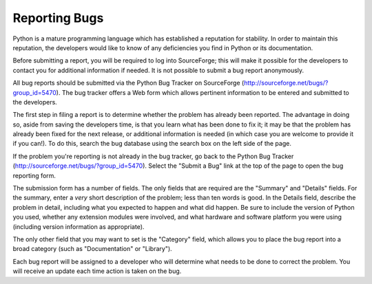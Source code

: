 **************
Reporting Bugs
**************

.. _reporting-bugs:

Python is a mature programming language which has established a reputation for
stability.  In order to maintain this reputation, the developers would like to
know of any deficiencies you find in Python or its documentation.

Before submitting a report, you will be required to log into SourceForge; this
will make it possible for the developers to contact you for additional
information if needed.  It is not possible to submit a bug report anonymously.

All bug reports should be submitted via the Python Bug Tracker on SourceForge
(`<http://sourceforge.net/bugs/?group_id=5470>`_).  The bug tracker offers a Web
form which allows pertinent information to be entered and submitted to the
developers.

The first step in filing a report is to determine whether the problem has
already been reported.  The advantage in doing so, aside from saving the
developers time, is that you learn what has been done to fix it; it may be that
the problem has already been fixed for the next release, or additional
information is needed (in which case you are welcome to provide it if you can!).
To do this, search the bug database using the search box on the left side of the
page.

If the problem you're reporting is not already in the bug tracker, go back to
the Python Bug Tracker (`<http://sourceforge.net/bugs/?group_id=5470>`_).
Select the "Submit a Bug" link at the top of the page to open the bug reporting
form.

The submission form has a number of fields.  The only fields that are required
are the "Summary" and "Details" fields.  For the summary, enter a *very* short
description of the problem; less than ten words is good.  In the Details field,
describe the problem in detail, including what you expected to happen and what
did happen.  Be sure to include the version of Python you used, whether any
extension modules were involved, and what hardware and software platform you
were using (including version information as appropriate).

The only other field that you may want to set is the "Category" field, which
allows you to place the bug report into a broad category (such as
"Documentation" or "Library").

Each bug report will be assigned to a developer who will determine what needs to
be done to correct the problem.  You will receive an update each time action is
taken on the bug.


.. seealso::

   `How to Report Bugs Effectively <http://www-mice.cs.ucl.ac.uk/multimedia/software/documentation/ReportingBugs.html>`_
      Article which goes into some detail about how to create a useful bug report.
      This describes what kind of information is useful and why it is useful.

   `Bug Writing Guidelines <http://www.mozilla.org/quality/bug-writing-guidelines.html>`_
      Information about writing a good bug report.  Some of this is specific to the
      Mozilla project, but describes general good practices.

